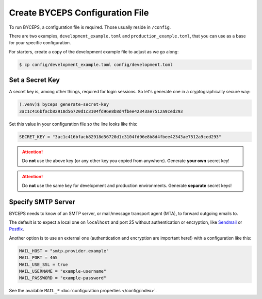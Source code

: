 Create BYCEPS Configuration File
================================

To run BYCEPS, a configuration file is required. Those usually reside in
``/config``.

There are two examples, ``development_example.toml`` and
``production_example.toml``, that you can use as a base for your
specific configuration.

For starters, create a copy of the development example file to adjust as
we go along:

.. code-block:: sh

    $ cp config/development_example.toml config/development.toml


Set a Secret Key
----------------

A secret key is, among other things, required for login sessions. So
let's generate one in a cryptographically secure way:

.. code-block:: sh

    (.venv)$ byceps generate-secret-key
    3ac1c416bfacb82918d56720d1c3104fd96e8b8d4fbee42343ae7512a9ced293

Set this value in your configuration file so the line looks like this:

.. code-block:: toml

    SECRET_KEY = "3ac1c416bfacb82918d56720d1c3104fd96e8b8d4fbee42343ae7512a9ced293"

.. attention:: Do **not** use the above key (or any other key you copied
   from anywhere). Generate **your own** secret key!

.. attention:: Do **not** use the same key for development and
   production environments. Generate **separate** secret keys!


Specify SMTP Server
-------------------

BYCEPS needs to know of an SMTP server, or mail/message transport agent
(MTA), to forward outgoing emails to.

The default is to expect a local one on ``localhost`` and port 25
without authentication or encryption, like Sendmail_ or Postfix_.

Another option is to use an external one (authentication and encryption
are important here!) with a configuration like this:

.. code-block:: toml

    MAIL_HOST = "smtp.provider.example"
    MAIL_PORT = 465
    MAIL_USE_SSL = true
    MAIL_USERNAME = "example-username"
    MAIL_PASSWORD = "example-password"

See the available ``MAIL_*`` :doc:`configuration properties
</config/index>`.

.. _Sendmail: https://www.proofpoint.com/us/products/email-protection/open-source-email-solution
.. _Postfix: https://www.postfix.org/
